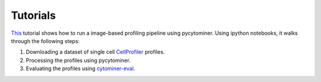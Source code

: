 Tutorials
=========

`This <https://github.com/cytomining/pipeline-examples#readme>`_ tutorial shows how to run a image-based profiling pipeline using pycytominer. Using ipython notebooks, it walks through the following steps:

#. Downloading a dataset of single cell `CellProfiler <https://cellprofiler.org/>`_ profiles.
#. Processing the profiles using pycytominer.
#. Evaluating the profiles using `cytominer-eval <https://github.com/cytomining/cytominer-eval>`_.